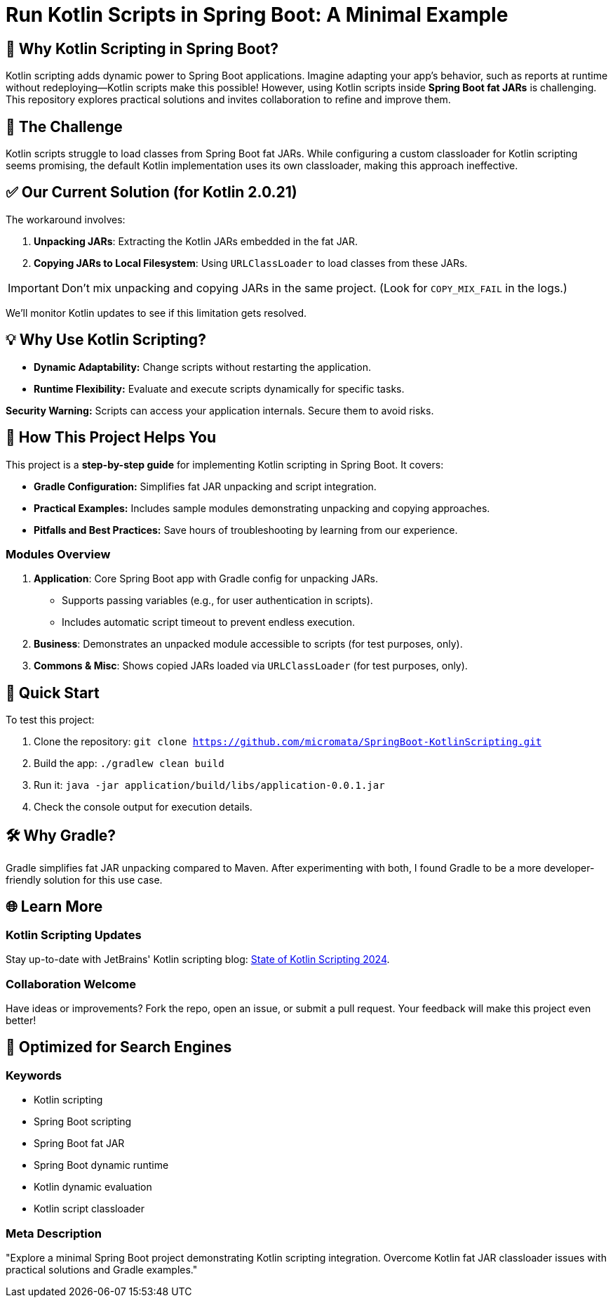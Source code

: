= Run Kotlin Scripts in Spring Boot: A Minimal Example

== 🚀 Why Kotlin Scripting in Spring Boot?

Kotlin scripting adds dynamic power to Spring Boot applications. 
Imagine adapting your app's behavior, such as reports at runtime without redeploying—Kotlin scripts make this possible! 
However, using Kotlin scripts inside **Spring Boot fat JARs** is challenging. 
This repository explores practical solutions and invites collaboration to refine and improve them.

== 🛑 The Challenge

Kotlin scripts struggle to load classes from Spring Boot fat JARs. 
While configuring a custom classloader for Kotlin scripting seems promising, 
the default Kotlin implementation uses its own classloader, making this approach ineffective.

== ✅ Our Current Solution (for Kotlin 2.0.21)

The workaround involves:

. **Unpacking JARs**: Extracting the Kotlin JARs embedded in the fat JAR.
. **Copying JARs to Local Filesystem**: Using `URLClassLoader` to load classes from these JARs.

IMPORTANT: Don’t mix unpacking and copying JARs in the same project. 
(Look for `COPY_MIX_FAIL` in the logs.)

We'll monitor Kotlin updates to see if this limitation gets resolved.

== 💡 Why Use Kotlin Scripting?

- **Dynamic Adaptability:** Change scripts without restarting the application.
- **Runtime Flexibility:** Evaluate and execute scripts dynamically for specific tasks.

**Security Warning:** Scripts can access your application internals. Secure them to avoid risks.

== 🌟 How This Project Helps You

This project is a **step-by-step guide** for implementing Kotlin scripting in Spring Boot. It covers:

- **Gradle Configuration:** Simplifies fat JAR unpacking and script integration.
- **Practical Examples:** Includes sample modules demonstrating unpacking and copying approaches.
- **Pitfalls and Best Practices:** Save hours of troubleshooting by learning from our experience.

=== Modules Overview

1. **Application**: Core Spring Boot app with Gradle config for unpacking JARs.
   - Supports passing variables (e.g., for user authentication in scripts).
   - Includes automatic script timeout to prevent endless execution.
2. **Business**: Demonstrates an unpacked module accessible to scripts (for test purposes, only).
3. **Commons & Misc**: Shows copied JARs loaded via `URLClassLoader` (for test purposes, only).

== 🚀 Quick Start

To test this project:

. Clone the repository: `git clone https://github.com/micromata/SpringBoot-KotlinScripting.git`
. Build the app: `./gradlew clean build`
. Run it: `java -jar application/build/libs/application-0.0.1.jar`
. Check the console output for execution details.

== 🛠️ Why Gradle?

Gradle simplifies fat JAR unpacking compared to Maven. 
After experimenting with both, I found Gradle to be a more developer-friendly solution for this use case.

== 🌐 Learn More

=== Kotlin Scripting Updates

Stay up-to-date with JetBrains' Kotlin scripting blog: 
https://blog.jetbrains.com/kotlin/2024/11/state-of-kotlin-scripting-2024/[State of Kotlin Scripting 2024].

=== Collaboration Welcome

Have ideas or improvements? Fork the repo, open an issue, or submit a pull request. 
Your feedback will make this project even better!

== 🔎 Optimized for Search Engines

=== Keywords
- Kotlin scripting
- Spring Boot scripting
- Spring Boot fat JAR
- Spring Boot dynamic runtime
- Kotlin dynamic evaluation
- Kotlin script classloader

=== Meta Description

"Explore a minimal Spring Boot project demonstrating Kotlin scripting integration. 
Overcome Kotlin fat JAR classloader issues with practical solutions and Gradle examples."
